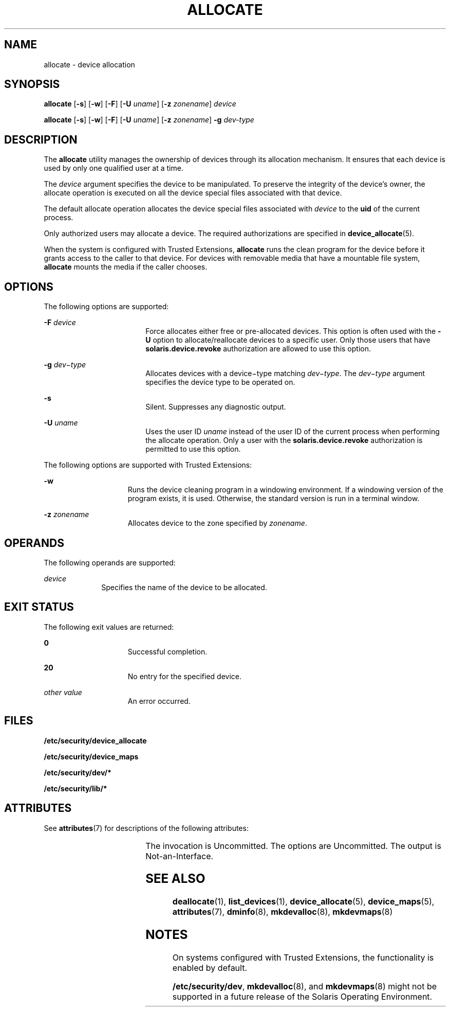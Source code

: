 '\" te
.\" Copyright (c) 2008, Sun Microsystems Inc. All Rights Reserved.
.\" The contents of this file are subject to the terms of the Common Development and Distribution License (the "License").  You may not use this file except in compliance with the License.
.\" You can obtain a copy of the license at usr/src/OPENSOLARIS.LICENSE or http://www.opensolaris.org/os/licensing.  See the License for the specific language governing permissions and limitations under the License.
.\" When distributing Covered Code, include this CDDL HEADER in each file and include the License file at usr/src/OPENSOLARIS.LICENSE.  If applicable, add the following below this CDDL HEADER, with the fields enclosed by brackets "[]" replaced with your own identifying information: Portions Copyright [yyyy] [name of copyright owner]
.TH ALLOCATE 1 "Mar 6, 2017"
.SH NAME
allocate \- device allocation
.SH SYNOPSIS
.LP
.nf
\fBallocate\fR [\fB-s\fR] [\fB-w\fR] [\fB-F\fR] [\fB-U\fR \fIuname\fR] [\fB-z\fR \fIzonename\fR] \fIdevice\fR
.fi

.LP
.nf
\fBallocate\fR [\fB-s\fR] [\fB-w\fR] [\fB-F\fR] [\fB-U\fR \fIuname\fR] [\fB-z\fR \fIzonename\fR] \fB-g\fR \fIdev-type\fR
.fi

.SH DESCRIPTION
.LP
The \fBallocate\fR utility manages the ownership of devices through its
allocation mechanism. It ensures that each device is used by only one qualified
user at a time.
.sp
.LP
The \fIdevice\fR argument specifies the device to be manipulated. To preserve
the integrity of the device's owner, the allocate operation is executed on all
the device special files associated with that device.
.sp
.LP
The default allocate operation allocates the device special files associated
with \fIdevice\fR to the \fBuid\fR of the current process.
.sp
.LP
Only authorized users may allocate a device. The required authorizations are
specified in \fBdevice_allocate\fR(5).
.sp
.LP
When the system is configured with Trusted Extensions, \fBallocate\fR runs the
clean program for the device before it grants access to the caller to that
device. For devices with removable media that have a mountable file system,
\fBallocate\fR mounts the media if the caller chooses.
.SH OPTIONS
.LP
The following options are supported:
.sp
.ne 2
.na
\fB\fB-F\fR \fIdevice\fR\fR
.ad
.RS 18n
Force allocates either free or pre-allocated devices. This option is often used
with the \fB-U\fR option to allocate/reallocate devices to a specific user.
Only those users that have \fBsolaris.device.revoke\fR authorization are
allowed to use this option.
.RE

.sp
.ne 2
.na
\fB\fB-g\fR \fIdev\(mitype\fR\fR
.ad
.RS 18n
Allocates devices with a device\(mitype matching \fIdev\(mitype\fR. The
\fIdev\(mitype\fR argument specifies the device type to be operated on.
.RE

.sp
.ne 2
.na
\fB\fB-s\fR\fR
.ad
.RS 18n
Silent. Suppresses any diagnostic output.
.RE

.sp
.ne 2
.na
\fB\fB-U\fR \fIuname\fR\fR
.ad
.RS 18n
Uses the user ID \fIuname\fR instead of the user ID of the current process when
performing the allocate operation. Only a user with the
\fBsolaris.device.revoke\fR authorization is permitted to use this option.
.RE

.sp
.LP
The following options are supported with Trusted Extensions:
.sp
.ne 2
.na
\fB\fB-w\fR\fR
.ad
.RS 15n
Runs the device cleaning program in a windowing environment. If a windowing
version of the program exists, it is used. Otherwise, the standard version is
run in a terminal window.
.RE

.sp
.ne 2
.na
\fB\fB-z\fR \fIzonename\fR\fR
.ad
.RS 15n
Allocates device to the zone specified by \fIzonename\fR.
.RE

.SH OPERANDS
.LP
The following operands are supported:
.sp
.ne 2
.na
\fB\fIdevice\fR\fR
.ad
.RS 10n
Specifies the name of the device to be allocated.
.RE

.SH EXIT STATUS
.LP
The following exit values are returned:
.sp
.ne 2
.na
\fB\fB0\fR\fR
.ad
.RS 15n
Successful completion.
.RE

.sp
.ne 2
.na
\fB\fB20\fR\fR
.ad
.RS 15n
No entry for the specified device.
.RE

.sp
.ne 2
.na
\fB\fIother value\fR\fR
.ad
.RS 15n
An error occurred.
.RE

.SH FILES
.LP
\fB/etc/security/device_allocate\fR
.sp
.LP
\fB/etc/security/device_maps\fR
.sp
.LP
\fB/etc/security/dev/*\fR
.sp
.LP
\fB/etc/security/lib/*\fR
.SH ATTRIBUTES
.LP
See \fBattributes\fR(7) for descriptions of the following attributes:
.sp

.sp
.TS
box;
c | c
l | l .
ATTRIBUTE TYPE	ATTRIBUTE VALUE
_
Interface Stability	See below.
.TE

.sp
.LP
The invocation is Uncommitted. The options are Uncommitted. The output is
Not-an-Interface.
.SH SEE ALSO
.LP
.BR deallocate (1),
.BR list_devices (1),
.BR device_allocate (5),
.BR device_maps (5),
.BR attributes (7),
.BR dminfo (8),
.BR mkdevalloc (8),
.BR mkdevmaps (8)
.SH NOTES
.LP
On systems configured with Trusted Extensions, the functionality is enabled by
default.
.sp
.LP
\fB/etc/security/dev\fR, \fBmkdevalloc\fR(8), and \fBmkdevmaps\fR(8) might
not be supported in a future release of the Solaris Operating Environment.
